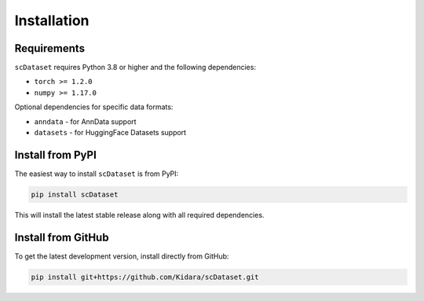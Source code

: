 Installation
============

Requirements
------------

``scDataset`` requires Python 3.8 or higher and the following dependencies:

* ``torch >= 1.2.0``
* ``numpy >= 1.17.0``

Optional dependencies for specific data formats:

* ``anndata`` - for AnnData support
* ``datasets`` - for HuggingFace Datasets support

Install from PyPI
-----------------

The easiest way to install ``scDataset`` is from PyPI:

.. code-block:: bash

   pip install scDataset

This will install the latest stable release along with all required dependencies.

Install from GitHub
-------------------

To get the latest development version, install directly from GitHub:

.. code-block:: bash

   pip install git+https://github.com/Kidara/scDataset.git